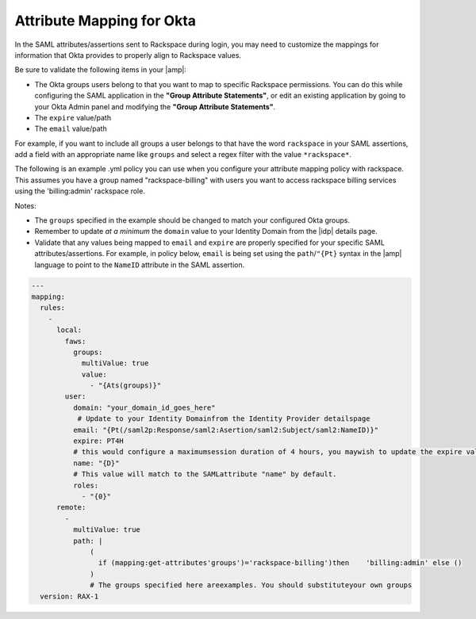 .. _okta-attribmapping-ug:

==========================
Attribute Mapping for Okta
==========================

In the SAML attributes/assertions sent to Rackspace during login, you may need
to customize the mappings for information that Okta provides to properly align
to Rackspace values.

Be sure to validate the following items in your |amp|:

- The Okta groups users belong to that you want to map to specific
  Rackspace permissions. You can do this while configuring the SAML application
  in the **"Group Attribute Statements"**, or edit an existing application by
  going to your Okta Admin panel and modifying the **"Group Attribute
  Statements"**.
- The ``expire`` value/path
- The ``email`` value/path

For example, if you want to include all groups a user belongs to that have the
word ``rackspace`` in your SAML assertions, add a field with an appropriate
name like ``groups`` and select a regex filter with the value ``*rackspace*``.

.. image:: create_app_5.png


The following is an example .yml policy you can use when you configure your attribute mapping policy with rackspace. This assumes you have a group named "rackspace-billing" with users you want to access rackspace billing services using the 'billing:admin' rackspace role.

Notes:

- The ``groups`` specified in the example should be changed to match your
  configured Okta groups.
- Remember to update *at a minimum* the ``domain`` value to your Identity
  Domain from the |idp| details page.
- Validate that any values being mapped to ``email`` and ``expire`` are
  properly specified for your specific SAML attributes/assertions. For example,
  in policy below, ``email`` is being set using the ``path``/``"{Pt}`` syntax
  in the |amp| language to point to the ``NameID`` attribute in the SAML
  assertion.


.. code-block:: yaml

   ---
   mapping:
     rules:
       -
         local:
           faws:
             groups:
               multiValue: true
               value:
                 - "{Ats(groups)}"
           user:
             domain: "your_domain_id_goes_here"
              # Update to your Identity Domainfrom the Identity Provider detailspage
             email: "{Pt(/saml2p:Response/saml2:Asertion/saml2:Subject/saml2:NameID)}"
             expire: PT4H
             # this would configure a maximumsession duration of 4 hours, you maywish to update the expire value to aSAML provided value
             name: "{D}"
             # This value will match to the SAMLattribute "name" by default.
             roles:
               - "{0}"
         remote:
           -
             multiValue: true
             path: |
                 (
                   if (mapping:get-attributes'groups')='rackspace-billing')then    'billing:admin' else ()
                 )
                 # The groups specified here areexamples. You should substituteyour own groups
     version: RAX-1